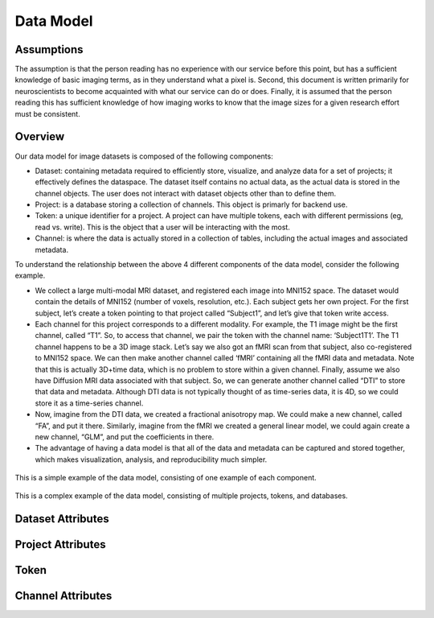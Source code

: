 Data Model
**********

.. _datamodel:

Assumptions
===========

The assumption is that the person reading has no experience with our service before this point, but has a sufficient knowledge of basic imaging terms, as in they understand what a pixel is. Second, this document is written primarily for neuroscientists to become acquainted with what our service can do or does. Finally, it is assumed that the person reading this has sufficient knowledge of how imaging works to know that the image sizes for a given research effort must be consistent.

Overview
========

Our data model for image datasets is composed of the following components:

* Dataset: containing metadata required to efficiently store, visualize, and analyze data for a set of projects; it effectively defines the dataspace. The dataset itself contains no actual data, as the actual data is stored in the channel objects. The user does not interact with dataset objects other than to define them.
* Project: is a database storing a collection of channels. This object is primarly for backend use. 
* Token: a unique identifier for a project. A project can have multiple tokens, each with different permissions (eg, read vs. write). This is the object that a user will be interacting with the most.
* Channel: is where the data is actually stored in a collection of tables, including the actual images and associated metadata.

To understand the relationship between the above 4 different components of the data model, consider the following example.

* We collect a large multi-modal MRI dataset, and registered each image into MNI152 space. The dataset would contain the details of MNI152 (number of voxels, resolution, etc.). Each subject gets her own project. For the first subject, let’s create a token pointing to that project called “Subject1”, and let’s give that token write access.
* Each channel for this project corresponds to a different modality. For example, the T1 image might be the first channel, called “T1”. So, to access that channel, we pair the token with the channel name: ‘\Subject1\T1\’. The T1 channel happens to be a 3D image stack. Let’s say we also got an fMRI scan from that subject, also co-registered to MNI152 space. We can then make another channel called ‘fMRI’ containing all the fMRI data and metadata. Note that this is actually 3D+time data, which is no problem to store within a given channel. Finally, assume we also have Diffusion MRI data associated with that subject. So, we can generate another channel called “DTI” to store that data and metadata. Although DTI data is not typically thought of as time-series data, it is 4D, so we could store it as a time-series channel.
* Now, imagine from the DTI data, we created a fractional anisotropy map. We could make a new channel, called “FA”, and put it there. Similarly, imagine from the fMRI we created a general linear model, we could again create a new channel, “GLM”, and put the coefficients in there.
* The advantage of having a data model is that all of the data and metadata can be captured and stored together, which makes visualization, analysis, and reproducibility much simpler.

.. figure:: ../images/datamodel_simple.png
    :width: 500px
    :height: 200px
    :align: center

    This is a simple example of the data model, consisting of one example of each component.


.. figure:: ../images/datamodel_complex.png
    :width: 800px
    :height: 400px
    :align: center

    This is a complex example of the data model, consisting of multiple projects, tokens, and databases.


Dataset Attributes
==================

.. function:: Dataset Name

   Dataset Name is the overarching name of the research effort. Standard naming convention is to do LabNamePublicationYear or LeadResearcherCurrentYear.

   :Type: AlphaNumeric
   :Default: None
   :Example: kasthuri11

.. function:: Image Size

   Image size is the pixel count dimensions of the data. For example is the data is stored as a series of 100 slices each 2100x2000 pixel TIFF images, the X,Y,Z dimensions are (2100, 2000, 100). A common mistake here is to mix up the X and Y dimensions of the data. X is the width of the image and Y is the length of the image.

   :Type: [INT,INT,INT]
   :Default: None
   :Example: [2100,2000,100]

.. function:: Voxel Resolution

    Voxel Resolution is the voxel scale in microns per unit pixel. We store X,Y,Z voxel resolution separately.

   :Type: [FLOAT,FLOAT,FLOAT]
   :Default: [0.0,0.0,0.0]

.. function:: Offset Value

   If your data is not well aligned and there is "excess" image data you do not wish to examine, but are present in your images, offset is how you specify where your actual image starts. Offset is provided a pixel coordinate offset from origin which specifies the "actual" origin of the image. The offset is for X,Y,Z dimensions. This offset should also be reflective of your file names, if you start you file numbers at 0002.tif your offset should be (0,0,2).

   :Type: [INT,INT,INT]
   :Default: [0,0,0]

.. function:: Time Range

   Time Range is a parameter to support storage of Time Series data, so the value of the tuple is a 0 to X range of how many images over time were taken. It takes 2 inputs timeStepStart and timeStepStop.

   :Type: [INT,INT]
   :Default: [0,0]
   :Example: [0,600]

.. function:: Scaling Levels

   Scaling levels is the number of levels the data is scalable to (how many zoom levels are present in the data). The highest resolution of the data is at scaling level 0, and for each level up the data is down sampled by 2x2 (per slice). To learn more about the sampling service used, visit the :ref:`the propagation <nd-propagation>` service page.

   :Type: INT
   :Default: 0

.. function:: Scaling Choices

   Scaling is the scaling method of the data being stored. 0 corresponds to a Z-slice orientation (as in a collection of tiff images in which each tiff is a slice on the z plane) where data will be scaled only on the xy plane, not the z plane. 1 corresponds to an isotropic orientation (in which each tiff is a slice on the y plane) where data is scaled along all axis.

   :Type: {Z Slices, Isotropic}
   :Default: Z Slices

Project Attributes
==================

.. function:: Project Name

   Project name is the specific project within a dataset's name. If there is only one project associated with a dataset then standard convention is to name the project the same as its associated dataset.

   :Type: AlphaNumeric
   :Default: None
   :Example: kashturi11

.. function:: Public Project

   This option allows users to specify if they want the project/channels to be publicly viewable/search-able.

   :Type: {TRUE, FALSE}
   :Default: FALSE

.. function:: Host Server

   This option allows users to specify which server their data is being stored on, this is relevent only to users that are trying to link to existing databases on a particular server.

   :Type: AlphaNumeric
   :Default: default

.. function:: KV Engine

   This option allows users to specify what engine their KV data should be store in, this is not relevant for most users.

   :Type: AlphaNumeric
   :Default: default

.. function:: KV Server

   This option allows users to specify what server their KV data should be store on, this is not relevant for most users.

   :Type: AlphaNumeric
   :Default: default

Token
=====

.. function:: Token Name

   The token name is the default token. If you do not wish to specify one, a default one will be created for you with the same name as the project name. However, if the project is private you must specify a token. Note that token names must be unique across all projects stored in NeuroData, both private and public.

   :Type: AlphaNumeric
   :Default: None
   :Example: kashturi11

.. function:: Public Token

   Public tokens are search-able by anyone using the service through the console page, private (not public) tokens are not.

   :Type: {TRUE, FALSE}
   :Default: FALSE

Channel Attributes
==================

.. function:: Channel Name

   Channel Name is the specific name of a specific series of data. Standard naming convention is to do ImageTypeIterationNumber or NameSubProjectName. 

   :Type: AlphaNumeric
   :Default: None
   :Example: image1

.. function:: Data Type

   The data type is the storage method of data in the channel. It can be uint8, uint16, uint32, uint64, or float32. If you wish to learn more about our supported data types visit :ref:`the NeuroData datatypes page. <nd-datatype>`

   :Type: {uint8, uint16, uint32, uint64, float32}
   :Default: None

.. function:: Channel Type

   The channel type is the kind of data being stored in the channel. It can be image, annotation, or timeseries. If you wish to learn more about our supported channel types visit :ref:`the NeuroData datatypes page. <nd-channeltype>`

   :Type: {image, annotation, timeseries}
   :Default: None

.. function:: Exception Enabled

   Exceptions is an option to enable the possibility for annotations to contradict each other (assign different values to the same point).

   :Type: {TRUE,FALSE}
   :Default: TRUE

.. function:: Base Resolution

   Resolution is the starting resolution of the data being uploaded to the channel. NeuroData builds a multi-resolution hierarchy for each project where each higher resolution is scaled down by a factor of 2 in the x and y dimensions (the number of z slices remain the same for non-isotropic data).

   :Type: INT
   :Default: 0

.. function:: Window Range

   Window range is the maximum and minimum pixel values for a particular image. This is used so that the image can be displayed in a readable way for viewing through RESTful calls.

   :Type: [INT,INT]
   :Default: [0,0]
   :Example: [0,1100]

.. function:: Read Only

   This option allows the user to control if, after the initial data commit, the channel is read-only. Generally this is suggested with data that will be publicly viewable.

   :Type: {TRUE,FALSE}
   :Default: TRUE

.. function:: Propagated Status

   The propagation status enumerates to the user what the current state of the propagation service is for the current project. To learn more about the propagation service vist :ref:`the documentation. <nd-propagation>`

   :Type: {PROPAGATED, NOT PROPAGATED}
   :Default: NOT PROPAGATED
